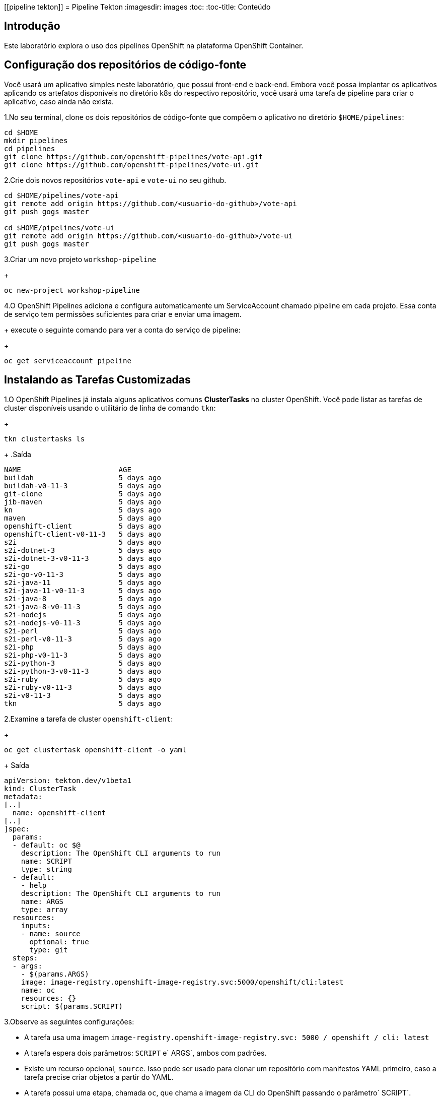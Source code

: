 [[pipeline tekton]]
= Pipeline Tekton
:imagesdir: images
:toc:
:toc-title: Conteúdo

== Introdução

Este laboratório explora o uso dos pipelines OpenShift na plataforma OpenShift Container.

== Configuração dos repositórios de código-fonte
Você usará um aplicativo simples neste laboratório, que possui front-end e back-end. Embora você possa implantar os aplicativos aplicando os artefatos disponíveis no diretório k8s do respectivo repositório, você usará uma tarefa de pipeline para criar o aplicativo, caso ainda não exista.

1.No seu terminal, clone os dois repositórios de código-fonte que compõem o aplicativo no diretório `$HOME/pipelines`:

[source,sh]
----
cd $HOME
mkdir pipelines
cd pipelines
git clone https://github.com/openshift-pipelines/vote-api.git
git clone https://github.com/openshift-pipelines/vote-ui.git
----

2.Crie dois novos repositórios `vote-api` e `vote-ui` no seu github.

[source,sh]
----
cd $HOME/pipelines/vote-api
git remote add origin https://github.com/<usuario-do-github>/vote-api
git push gogs master

cd $HOME/pipelines/vote-ui
git remote add origin https://github.com/<usuario-do-github>/vote-ui
git push gogs master
----

3.Criar um novo projeto `workshop-pipeline`
+
[source,sh]
----
oc new-project workshop-pipeline
----

4.O OpenShift Pipelines adiciona e configura automaticamente um ServiceAccount chamado pipeline em cada projeto. Essa conta de serviço tem permissões suficientes para criar e enviar uma imagem.
+
execute o seguinte comando para ver a conta do serviço de pipeline:
+
[source,sh]
----
oc get serviceaccount pipeline
----

== Instalando as Tarefas Customizadas

1.O OpenShift Pipelines já instala alguns aplicativos comuns *ClusterTasks* no cluster OpenShift. Você pode listar as tarefas de cluster disponíveis usando o utilitário de linha de comando `tkn`:
+
[source,sh]
----
tkn clustertasks ls
----
+
.Saída
[source,texinfo]
----
NAME                       AGE
buildah                    5 days ago
buildah-v0-11-3            5 days ago
git-clone                  5 days ago
jib-maven                  5 days ago
kn                         5 days ago
maven                      5 days ago
openshift-client           5 days ago
openshift-client-v0-11-3   5 days ago
s2i                        5 days ago
s2i-dotnet-3               5 days ago
s2i-dotnet-3-v0-11-3       5 days ago
s2i-go                     5 days ago
s2i-go-v0-11-3             5 days ago
s2i-java-11                5 days ago
s2i-java-11-v0-11-3        5 days ago
s2i-java-8                 5 days ago
s2i-java-8-v0-11-3         5 days ago
s2i-nodejs                 5 days ago
s2i-nodejs-v0-11-3         5 days ago
s2i-perl                   5 days ago
s2i-perl-v0-11-3           5 days ago
s2i-php                    5 days ago
s2i-php-v0-11-3            5 days ago
s2i-python-3               5 days ago
s2i-python-3-v0-11-3       5 days ago
s2i-ruby                   5 days ago
s2i-ruby-v0-11-3           5 days ago
s2i-v0-11-3                5 days ago
tkn                        5 days ago
----
2.Examine a tarefa de cluster `openshift-client`:
+
[source,sh]
----
oc get clustertask openshift-client -o yaml
----
+
Saída
[source,texinfo]
----
apiVersion: tekton.dev/v1beta1
kind: ClusterTask
metadata:
[..]
  name: openshift-client
[..]
]spec:
  params:
  - default: oc $@
    description: The OpenShift CLI arguments to run
    name: SCRIPT
    type: string
  - default:
    - help
    description: The OpenShift CLI arguments to run
    name: ARGS
    type: array
  resources:
    inputs:
    - name: source
      optional: true
      type: git
  steps:
  - args:
    - $(params.ARGS)
    image: image-registry.openshift-image-registry.svc:5000/openshift/cli:latest
    name: oc
    resources: {}
    script: $(params.SCRIPT)
----

3.Observe as seguintes configurações:

* A tarefa usa uma imagem `image-registry.openshift-image-registry.svc: 5000 / openshift / cli: latest`
* A tarefa espera dois parâmetros: `SCRIPT` e` ARGS`, ambos com padrões.
* Existe um recurso opcional, `source`. Isso pode ser usado para clonar um repositório com manifestos YAML primeiro, caso a tarefa precise criar objetos a partir do YAML.
* A tarefa possui uma etapa, chamada `oc`, que chama a imagem da CLI do OpenShift passando o parâmetro` SCRIPT`.

4.Você também pode criar suas próprias tarefas para executar etapas que não têm nenhuma tarefa pré-criada disponível.

5.Crie uma nova tarefa para aplicar manifestos k8s ao seu cluster

[source,sh]
----
cat << 'EOF' >$HOME/pipelines/task_apply_manifests.yaml
apiVersion: tekton.dev/v1beta1
kind: Task
metadata:
  name: apply-manifests
spec:
  resources:
    inputs:
    - {type: git, name: source}
  params:
  - name: manifest_dir
    description: The directory in source that contains yaml manifests
    type: string
    default: "k8s"
  steps:
  - name: apply
    image: image-registry.openshift-image-registry.svc:5000/openshift/cli:latest
    workingDir: /workspace/source
    command: ["/bin/bash", "-c"]
    args:
    - |-
      echo Applying manifests in $(inputs.params.manifest_dir) directory
      oc apply -f $(inputs.params.manifest_dir)
      echo -----------------------------------
EOF
----

6.Examine a definição da tarefa para entender o que ela faz.

7.Crie uma segunda tarefa que atualizará a imagem do contêiner em uma implantação:
+
[source,sh]
----
cat << 'EOF' >$HOME/pipelines/task_update_deployment.yaml
apiVersion: tekton.dev/v1beta1
kind: Task
metadata:
  name: update-deployment
spec:
  resources:
    inputs:
    - {type: image, name: image}
  params:
  - name: deployment
    description: The name of the deployment patch the image
    type: string
  steps:
  - name: patch
    image: image-registry.openshift-image-registry.svc:5000/openshift/cli:latest
    command: ["/bin/bash", "-c"]
    args:
    - |-
      oc patch deployment $(inputs.params.deployment) --patch='{"spec":{"template":{"spec":{
        "containers":[{
          "name": "$(inputs.params.deployment)",
          "image":"$(inputs.resources.image.url)"
        }]
      }}}}'
EOF
----
8.Mais uma vez, examine a definição da tarefa para entender como ela funciona.
9.Crie as duas tarefas:
+
[source,sh]
----
oc create -f $HOME/pipelines/task_apply_manifests.yaml
oc create -f $HOME/pipelines/task_update_deployment.yaml
----
10.Valide que suas tarefas foram criadas:
+
[source,sh]
----
tkn task ls
----
+
.Saída
[source,texinfo]
----
NAME                AGE
apply-manifests     5 seconds ago
update-deployment   5 seconds ago
----
11.Como as tarefas são recursos do Kubernetes, você também pode usar a CLI do OpenShift para validar que suas tarefas foram criadas:
+
[source,sh]
----
oc get tasks
----
+
Saída
[source,texinfo]
----
NAME                AGE
apply-manifests     34s
update-deployment   34s
----

== Criar Pipeline
Na próxima seção, você criará um Pipeline que usa as duas tarefas criadas, bem como a tarefa comum `buildah` para criar a imagem do contêiner para os dois aplicativos.

Os pipelines, assim como as tarefas, são projetados para serem reutilizáveis. Você criará apenas um pipeline - e depois usará parâmetros para selecionar qual aplicativo criar e implantar.

Aqui está um diagrama do pipeline que você criará.

image::images/pipeline-diagram.png[width=100%]

Na caixa à direita, você vê o pipeline com as seguintes etapas:

* Usando a tarefa `buildah`, clone o código-fonte do Github, crie a imagem do contêiner e envie-a para o registro do OpenShift
* Aplique os manifestos Kubernetes no repositório de código-fonte para criar / atualizar o aplicativo
* Atualize a implantação para usar a imagem do contêiner criada recentemente (que acionará a reimplantação do aplicativo)

1.Criar aplicação

[source,sh]
----
cat << 'EOF' >$HOME/pipelines/pipeline.yaml
apiVersion: tekton.dev/v1beta1
kind: Pipeline
metadata:
  name: build-and-deploy
spec:
  resources:
  - name: git-repo
    type: git
  - name: image
    type: image
  params:
  - name: deployment-name
    type: string
    description: name of the deployment to be patched
  tasks:
  - name: build-image
    taskRef:
      name: buildah
      kind: ClusterTask
    resources:
      inputs:
      - name: source
        resource: git-repo
      outputs:
      - name: image
        resource: image
    params:
    - name: TLSVERIFY
      value: "false"
  - name: apply-manifests
    taskRef:
      name: apply-manifests
    resources:
      inputs:
      - name: source
        resource: git-repo
    runAfter:
    - build-image
  - name: update-deployment
    taskRef:
      name: update-deployment
    resources:
      inputs:
      - name: image
        resource: image
    params:
    - name: deployment
      value: $(params.deployment-name)
    runAfter:
    - apply-manifests
EOF
----

2. Examine o pipeline e observe o seguinte:
.. Você define dois recursos, um repositório git e uma imagem
.. Você deve ter notado que não há referências ao repositório git ou ao registro de imagens real. Isso ocorre porque o pipeline em Tekton é projetado para ser genérico e reutilizável em ambientes e estágios ao longo do ciclo de vida do aplicativo. Os pipelines abstraem as especificidades do repositório e da imagem do git source a serem produzidos como PipelineResources.
.. Há um parâmetro, o nome da implantação
.. Há três tarefas listadas, com suas entradas
.. A ordem de execução da tarefa é determinada pelas dependências definidas entre as tarefas por meio de entradas e saídas, bem como por ordens explícitas definidas por runAfter.

3.Criar o pipeline:
+
[source,sh]
----
oc create -f $HOME/pipelines/pipeline.yaml
----

4.Verifique se o pipeline foi criado:
+
[source,sh]
----
tkn pipeline ls
----
+
.Saída
[source,texinfo]
----
NAME               AGE              LAST RUN   STARTED   DURATION   STATUS
build-and-deploy   37 seconds ago   ---        ---       ---        ---
----
== Validar o pipeline no console do OpenShift
O Operador de pipelines OpenShift também criou uma nova seção no OpenShift Console para criar, atualizar e exibir pipelines. Nesta seção, você examina o pipeline no console da web.

. Faça logon no OpenShift Web Console
. Mude sua perspectiva para a perspectiva * Developer *
. Verifique se você está no * seu * projeto, `workshop-pipeline`
. Navegue para `Pipelines` à esquerda.
. Explore seu pipeline.
. Quando terminar, deixe o console da web OpenShift aberto. Você usará a exibição Pipelines no Console da Web na próxima seção para seguir a execução do seu pipeline.

Antes de executar seu pipeline, você deve criar as entradas e saídas para seus pipelines. Eles são definidos nos objetos `PipelineResource`.
. Crie um recurso de pipeline para o seu repositório Git `vote-ui`:

[source,sh]
----
echo "
apiVersion: tekton.dev/v1alpha1
kind: PipelineResource
metadata:
  name: ui-repo
spec:
  type: git
  params:
  - name: url
    value: https://github.com/openshift-pipelines/vote-ui.git
" >$HOME/pipelines/pipeline_resource_gogs_vote_ui.yaml
----
7.Crie outro recurso de pipeline para o seu repositório Git `vote-api`:

[source,sh]
----
echo "
apiVersion: tekton.dev/v1alpha1
kind: PipelineResource
metadata:
  name: api-repo
spec:
  type: git
  params:
  - name: url
    value: https://github.com/openshift-pipelines/vote-api.git
" >$HOME/pipelines/pipeline_resource_gogs_vote_api.yaml
----
Observe como você está configurando o parâmtetro URL para a URL específica do seu repositório do Git.

8.Crie um terceiro recurso de pipeline para a imagem do contêiner da interface do usuário criada:

[source,sh]
----
echo "
apiVersion: tekton.dev/v1alpha1
kind: PipelineResource
metadata:
  name: ui-image
spec:
  type: image
  params:
  - name: url
    value: image-registry.openshift-image-registry.svc:5000/workshop-pipeline/vote-ui:latest
" >$HOME/pipelines/pipeline_resource_image_vote_ui.yaml
----

9.Finalmente, crie um recurso de pipeline para a imagem do contêiner da API construída:

[source,sh]
----
echo "
apiVersion: tekton.dev/v1alpha1
kind: PipelineResource
metadata:
  name: api-image
spec:
  type: image
  params:
  - name: url
    value: image-registry.openshift-image-registry.svc:5000/workshop-pipeline/vote-api:latest
" >$HOME/pipelines/pipeline_resource_image_vote_api.yaml
----
10.Agora crie todos os quatro recursos de pipeline:

[source,sh]
----
oc create -f $HOME/pipelines/pipeline_resource_gogs_vote_ui.yaml
oc create -f $HOME/pipelines/pipeline_resource_gogs_vote_api.yaml
oc create -f $HOME/pipelines/pipeline_resource_image_vote_ui.yaml
oc create -f $HOME/pipelines/pipeline_resource_image_vote_api.yaml
----

11.E valide que eles estão todos lá:

[source,sh]
----
tkn resource ls
----

.Saída
[source,texinfo,options="nowrap"]
----
NAME        TYPE    DETAILS
api-repo    git     url: http://http://gogs-gogs-a4c4-gogs.apps.cluster-navilt.navilt.example.opentlc.com/Pipeline/vote-api.git
ui-repo     git     url: http://http://gogs-gogs-a4c4-gogs.apps.cluster-navilt.navilt.example.opentlc.com/Pipeline/vote-ui.git
api-image   image   url: image-registry.openshift-image-registry.svc:5000/a4c4-pipeline/vote-api:latest
ui-image    image   url: image-registry.openshift-image-registry.svc:5000/a4c4-pipeline/vote-ui:latest
----

12.Agora você está pronto para executar seu pipeline pela primeira vez.

Para executar o pipeline, você precisa criar uma execução de pipeline que vincule os recursos do pipeline à sua pielina.

Crie um `PipelineRun` usando o comando` tkn` para iniciar o pipeline `build-and-deploy` passando os recursos necessários (` -r`) e parâmetros (`-p`):

[source,sh]
----
tkn pipeline start build-and-deploy \
    -r git-repo=api-repo \
    -r image=api-image \
    -p deployment-name=vote-api
----

.Saída
[source,texinfo]
----
Pipelinerun iniciado: build-and-deploy-run-l52wd

Para acompanhar o andamento do pipelinerun, execute:
tkn pipelinerun logs build-and-deploy-run-l52wd -f -n a4c4-pipeline
----

13.Valide se o seu pipeline está em execução (você também pode verificar o console da web OpenShift):

[source,sh]
----
tkn pipeline list
----

.Saída
[source,texinfo]
----
NAME               AGE              LAST RUN                     STARTED          DURATION   STATUS
build-and-deploy   21 minutes ago   build-and-deploy-run-wj26p   19 seconds ago   ---        Running
----

14.Siga os logs do pipeline (se você tiver mais de um pipeline em execução, o tkn solicitará a você que pipeline você deseja seguir os logs):

[source,sh]
----
tkn pipeline logs -f 
----

.Saída
[source,texinfo]
----
[build-image : git-source-api-repo-6gtwh] {"level":"info","ts":1591297908.8857565,"caller":"git/git.go:105","msg":"Successfully cloned https://github.com/osmanlirajr/vote-api.git @ master in path /workspace/source"}
[build-image : git-source-api-repo-6gtwh] {"level":"warn","ts":1591297908.885824,"caller":"git/git.go:152","msg":"Unexpected error: creating symlink: symlink /tekton/home/.ssh /root/.ssh: file exists"}

[...]

[build-image : build] STEP 1: FROM golang:alpine AS builder
[build-image : build] Getting image source signatures

[...]

build-image : push] Getting image source signatures
[build-image : push] Copying blob sha256:2da4a4a49c06b6400fd23a96be0d9b90cc0bf2341303aac1f015afe4882f9157

[...]

[apply-manifests : git-source-api-repo-ckx7l] {"level":"info","ts":1591297959.729658,"caller":"git/git.go:105","msg":"Successfully cloned https://github.com/osmanlirajr/vote-api.git @ master in path /workspace/source"}
[apply-manifests : git-source-api-repo-ckx7l] {"level":"info","ts":1591297959.7956636,"caller":"git/git.go:133","msg":"Successfully initialized and updated submodules in path /workspace/source"}

[apply-manifests : apply] Applying manifests in k8s directory
[apply-manifests : apply] deployment.apps/vote-api created
[apply-manifests : apply] service/vote-api created
[apply-manifests : apply] -----------------------------------

[update-deployment : patch] deployment.apps/vote-api patched
----

15.Quando o pipeline terminar, verifique se o aplicativo está em execução:

[source,sh]
----
oc get pod
----

.Saída
[source,texinfo,options="nowrap"]
----
NAME                                                           READY   STATUS      RESTARTS   AGE
build-and-deploy-run-wj26p-apply-manifests-895lv-pod-d88zs     0/2     Completed   0          119s
build-and-deploy-run-wj26p-build-image-s6l7t-pod-st6gr         0/5     Completed   0          3m24s
build-and-deploy-run-wj26p-update-deployment-k8cbs-pod-bqpxj   0/1     Completed   0          99s
vote-api-68d8d7fdb-w9vjw                                       1/1     Running     0          92s
----

Observe o seguinte:

* Seu pod `vote-api` está em execução
* Você tem três outros pods completos. Estas foram as três tarefas em seu pipeline: *build image*, *apply manifests* and *update deployment*.
* As tarefas são executadas como pods - e cada etapa de uma tarefa é executada em seu próprio contêiner. Você pode dizer que a tarefa * *build image* teve 5 etapas.

17.Agora construa o segundo aplicativo. Você usará exatamente o mesmo pipeline - mas com diferentes entradas (recursos e parâmetros):

[source,sh]
----
tkn pipeline start build-and-deploy \
    -r git-repo=ui-repo \
    -r image=ui-image \
    -p deployment-name=vote-ui
----

.Saída
[source,texinfo]
----
Pipelinerun iniciado: build-and-deploy-run-b8rw8

Para acompanhar o andamento do pipelinerun, execute:
tkn pipelinerun logs build-and-deploy-run-b8rw8 -f -n a4c4-pipeline
----

18.Mais uma vez, siga os logs do seu pipeline.

19.Depois que a execução do pipeline terminar, verifique se o seu segundo aplicativo também está em execução:

[source,sh]
----
oc get pod
----

.Saída
[source,texinfo]
----
NAME                                                           READY   STATUS        RESTARTS   AGE
build-and-deploy-run-b8rw8-apply-manifests-h9xzb-pod-9h74n     0/2     Completed     0          42s
build-and-deploy-run-b8rw8-build-image-8gmtt-pod-95cjm         0/5     Completed     0          105s
build-and-deploy-run-b8rw8-update-deployment-fh5xk-pod-hhc9f   0/1     Completed     0          15s
build-and-deploy-run-wj26p-apply-manifests-895lv-pod-d88zs     0/2     Completed     0          6m47s
build-and-deploy-run-wj26p-build-image-s6l7t-pod-st6gr         0/5     Completed     0          8m12s
build-and-deploy-run-wj26p-update-deployment-k8cbs-pod-bqpxj   0/1     Completed     0          6m27s
vote-api-68d8d7fdb-w9vjw                                       1/1     Running       0          6m20s
vote-ui-c867566c5-6jx7j                                        1/1     Running       0          8s
----

Você vê os pods que fazem parte da segunda execução do pipeline. E você vê o pod `vote-ui`.

21.Recupere a rota para o seu aplicativo:

[source,sh]
----
oc get route vote-ui --template='http://{{.spec.host}}'
----

.Saída
[source,texinfo]
----
http://vote-ui-a4c4-pipeline.apps.cluster-navilt.navilt.example.opentlc.com
----

22.No seu navegador, navegue até a rota para ver o aplicativo em ação.
